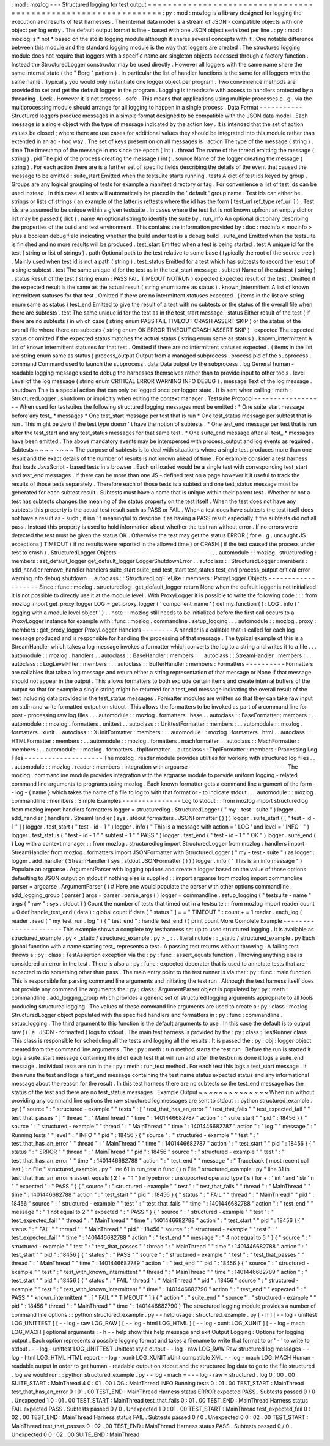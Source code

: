 :
mod
:
mozlog
-
-
-
Structured
logging
for
test
output
=
=
=
=
=
=
=
=
=
=
=
=
=
=
=
=
=
=
=
=
=
=
=
=
=
=
=
=
=
=
=
=
=
=
=
=
=
=
=
=
=
=
=
=
=
=
=
=
=
=
=
=
=
=
=
=
=
=
=
=
=
=
=
:
py
:
mod
:
mozlog
is
a
library
designed
for
logging
the
execution
and
results
of
test
harnesses
.
The
internal
data
model
is
a
stream
of
JSON
-
compatible
objects
with
one
object
per
log
entry
.
The
default
output
format
is
line
-
based
with
one
JSON
object
serialized
per
line
.
:
py
:
mod
:
mozlog
is
*
not
*
based
on
the
stdlib
logging
module
although
it
shares
several
concepts
with
it
.
One
notable
difference
between
this
module
and
the
standard
logging
module
is
the
way
that
loggers
are
created
.
The
structured
logging
module
does
not
require
that
loggers
with
a
specific
name
are
singleton
objects
accessed
through
a
factory
function
.
Instead
the
StructuredLogger
constructor
may
be
used
directly
.
However
all
loggers
with
the
same
name
share
the
same
internal
state
(
the
"
Borg
"
pattern
)
.
In
particular
the
list
of
handler
functions
is
the
same
for
all
loggers
with
the
same
name
.
Typically
you
would
only
instantiate
one
logger
object
per
program
.
Two
convenience
methods
are
provided
to
set
and
get
the
default
logger
in
the
program
.
Logging
is
threadsafe
with
access
to
handlers
protected
by
a
threading
.
Lock
.
However
it
is
not
process
-
safe
.
This
means
that
applications
using
multiple
processes
e
.
g
.
via
the
multiprocessing
module
should
arrange
for
all
logging
to
happen
in
a
single
process
.
Data
Format
-
-
-
-
-
-
-
-
-
-
-
Structured
loggers
produce
messages
in
a
simple
format
designed
to
be
compatible
with
the
JSON
data
model
.
Each
message
is
a
single
object
with
the
type
of
message
indicated
by
the
action
key
.
It
is
intended
that
the
set
of
action
values
be
closed
;
where
there
are
use
cases
for
additional
values
they
should
be
integrated
into
this
module
rather
than
extended
in
an
ad
-
hoc
way
.
The
set
of
keys
present
on
on
all
messages
is
:
action
The
type
of
the
message
(
string
)
.
time
The
timestamp
of
the
message
in
ms
since
the
epoch
(
int
)
.
thread
The
name
of
the
thread
emitting
the
message
(
string
)
.
pid
The
pid
of
the
process
creating
the
message
(
int
)
.
source
Name
of
the
logger
creating
the
message
(
string
)
.
For
each
action
there
are
is
a
further
set
of
specific
fields
describing
the
details
of
the
event
that
caused
the
message
to
be
emitted
:
suite_start
Emitted
when
the
testsuite
starts
running
.
tests
A
dict
of
test
ids
keyed
by
group
.
Groups
are
any
logical
grouping
of
tests
for
example
a
manifest
directory
or
tag
.
For
convenience
a
list
of
test
ids
can
be
used
instead
.
In
this
case
all
tests
will
automatically
be
placed
in
the
'
default
'
group
name
.
Test
ids
can
either
be
strings
or
lists
of
strings
(
an
example
of
the
latter
is
reftests
where
the
id
has
the
form
[
test_url
ref_type
ref_url
]
)
.
Test
ids
are
assumed
to
be
unique
within
a
given
testsuite
.
In
cases
where
the
test
list
is
not
known
upfront
an
empty
dict
or
list
may
be
passed
(
dict
)
.
name
An
optional
string
to
identify
the
suite
by
.
run_info
An
optional
dictionary
describing
the
properties
of
the
build
and
test
environment
.
This
contains
the
information
provided
by
:
doc
:
mozinfo
<
mozinfo
>
plus
a
boolean
debug
field
indicating
whether
the
build
under
test
is
a
debug
build
.
suite_end
Emitted
when
the
testsuite
is
finished
and
no
more
results
will
be
produced
.
test_start
Emitted
when
a
test
is
being
started
.
test
A
unique
id
for
the
test
(
string
or
list
of
strings
)
.
path
Optional
path
to
the
test
relative
to
some
base
(
typically
the
root
of
the
source
tree
)
.
Mainly
used
when
test
id
is
not
a
path
(
string
)
.
test_status
Emitted
for
a
test
which
has
subtests
to
record
the
result
of
a
single
subtest
.
test
The
same
unique
id
for
the
test
as
in
the
test_start
message
.
subtest
Name
of
the
subtest
(
string
)
.
status
Result
of
the
test
(
string
enum
;
PASS
FAIL
TIMEOUT
NOTRUN
)
expected
Expected
result
of
the
test
.
Omitted
if
the
expected
result
is
the
same
as
the
actual
result
(
string
enum
same
as
status
)
.
known_intermittent
A
list
of
known
intermittent
statuses
for
that
test
.
Omitted
if
there
are
no
intermittent
statuses
expected
.
(
items
in
the
list
are
string
enum
same
as
status
)
test_end
Emitted
to
give
the
result
of
a
test
with
no
subtests
or
the
status
of
the
overall
file
when
there
are
subtests
.
test
The
same
unique
id
for
the
test
as
in
the
test_start
message
.
status
Either
result
of
the
test
(
if
there
are
no
subtests
)
in
which
case
(
string
enum
PASS
FAIL
TIMEOUT
CRASH
ASSERT
SKIP
)
or
the
status
of
the
overall
file
where
there
are
subtests
(
string
enum
OK
ERROR
TIMEOUT
CRASH
ASSERT
SKIP
)
.
expected
The
expected
status
or
omitted
if
the
expected
status
matches
the
actual
status
(
string
enum
same
as
status
)
.
known_intermittent
A
list
of
known
intermittent
statuses
for
that
test
.
Omitted
if
there
are
no
intermittent
statuses
expected
.
(
items
in
the
list
are
string
enum
same
as
status
)
process_output
Output
from
a
managed
subprocess
.
process
pid
of
the
subprocess
.
command
Command
used
to
launch
the
subprocess
.
data
Data
output
by
the
subprocess
.
log
General
human
-
readable
logging
message
used
to
debug
the
harnesses
themselves
rather
than
to
provide
input
to
other
tools
.
level
Level
of
the
log
message
(
string
enum
CRITICAL
ERROR
WARNING
INFO
DEBUG
)
.
message
Text
of
the
log
message
.
shutdown
This
is
a
special
action
that
can
only
be
logged
once
per
logger
state
.
It
is
sent
when
calling
:
meth
:
StructuredLogger
.
shutdown
or
implicitly
when
exiting
the
context
manager
.
Testsuite
Protocol
-
-
-
-
-
-
-
-
-
-
-
-
-
-
-
-
-
-
When
used
for
testsuites
the
following
structured
logging
messages
must
be
emitted
:
*
One
suite_start
message
before
any
test_
*
messages
*
One
test_start
message
per
test
that
is
run
*
One
test_status
message
per
subtest
that
is
run
.
This
might
be
zero
if
the
test
type
doesn
'
t
have
the
notion
of
subtests
.
*
One
test_end
message
per
test
that
is
run
after
the
test_start
and
any
test_status
messages
for
that
same
test
.
*
One
suite_end
message
after
all
test_
*
messages
have
been
emitted
.
The
above
mandatory
events
may
be
interspersed
with
process_output
and
log
events
as
required
.
Subtests
~
~
~
~
~
~
~
~
The
purpose
of
subtests
is
to
deal
with
situations
where
a
single
test
produces
more
than
one
result
and
the
exact
details
of
the
number
of
results
is
not
known
ahead
of
time
.
For
example
consider
a
test
harness
that
loads
JavaScript
-
based
tests
in
a
browser
.
Each
url
loaded
would
be
a
single
test
with
corresponding
test_start
and
test_end
messages
.
If
there
can
be
more
than
one
JS
-
defined
test
on
a
page
however
it
it
useful
to
track
the
results
of
those
tests
separately
.
Therefore
each
of
those
tests
is
a
subtest
and
one
test_status
message
must
be
generated
for
each
subtest
result
.
Subtests
must
have
a
name
that
is
unique
within
their
parent
test
.
Whether
or
not
a
test
has
subtests
changes
the
meaning
of
the
status
property
on
the
test
itself
.
When
the
test
does
not
have
any
subtests
this
property
is
the
actual
test
result
such
as
PASS
or
FAIL
.
When
a
test
does
have
subtests
the
test
itself
does
not
have
a
result
as
-
such
;
it
isn
'
t
meaningful
to
describe
it
as
having
a
PASS
result
especially
if
the
subtests
did
not
all
pass
.
Instead
this
property
is
used
to
hold
information
about
whether
the
test
ran
without
error
.
If
no
errors
were
detected
the
test
must
be
given
the
status
OK
.
Otherwise
the
test
may
get
the
status
ERROR
(
for
e
.
g
.
uncaught
JS
exceptions
)
TIMEOUT
(
if
no
results
were
reported
in
the
allowed
time
)
or
CRASH
(
if
the
test
caused
the
process
under
test
to
crash
)
.
StructuredLogger
Objects
-
-
-
-
-
-
-
-
-
-
-
-
-
-
-
-
-
-
-
-
-
-
-
-
.
.
automodule
:
:
mozlog
.
structuredlog
:
members
:
set_default_logger
get_default_logger
LoggerShutdownError
.
.
autoclass
:
:
StructuredLogger
:
members
:
add_handler
remove_handler
handlers
suite_start
suite_end
test_start
test_status
test_end
process_output
critical
error
warning
info
debug
shutdown
.
.
autoclass
:
:
StructuredLogFileLike
:
members
:
ProxyLogger
Objects
-
-
-
-
-
-
-
-
-
-
-
-
-
-
-
-
-
-
-
Since
:
func
:
mozlog
.
structuredlog
.
get_default_logger
return
None
when
the
default
logger
is
not
initialized
it
is
not
possible
to
directly
use
it
at
the
module
level
.
With
ProxyLogger
it
is
possible
to
write
the
following
code
:
:
:
from
mozlog
import
get_proxy_logger
LOG
=
get_proxy_logger
(
'
component_name
'
)
def
my_function
(
)
:
LOG
.
info
(
'
logging
with
a
module
level
object
'
)
.
.
note
:
:
mozlog
still
needs
to
be
initialized
before
the
first
call
occurs
to
a
ProxyLogger
instance
for
example
with
:
func
:
mozlog
.
commandline
.
setup_logging
.
.
.
automodule
:
:
mozlog
.
proxy
:
members
:
get_proxy_logger
ProxyLogger
Handlers
-
-
-
-
-
-
-
-
A
handler
is
a
callable
that
is
called
for
each
log
message
produced
and
is
responsible
for
handling
the
processing
of
that
message
.
The
typical
example
of
this
is
a
StreamHandler
which
takes
a
log
message
invokes
a
formatter
which
converts
the
log
to
a
string
and
writes
it
to
a
file
.
.
.
automodule
:
:
mozlog
.
handlers
.
.
autoclass
:
:
BaseHandler
:
members
:
.
.
autoclass
:
:
StreamHandler
:
members
:
.
.
autoclass
:
:
LogLevelFilter
:
members
:
.
.
autoclass
:
:
BufferHandler
:
members
:
Formatters
-
-
-
-
-
-
-
-
-
-
Formatters
are
callables
that
take
a
log
message
and
return
either
a
string
representation
of
that
message
or
None
if
that
message
should
not
appear
in
the
output
.
This
allows
formatters
to
both
exclude
certain
items
and
create
internal
buffers
of
the
output
so
that
for
example
a
single
string
might
be
returned
for
a
test_end
message
indicating
the
overall
result
of
the
test
including
data
provided
in
the
test_status
messages
.
Formatter
modules
are
written
so
that
they
can
take
raw
input
on
stdin
and
write
formatted
output
on
stdout
.
This
allows
the
formatters
to
be
invoked
as
part
of
a
command
line
for
post
-
processing
raw
log
files
.
.
.
automodule
:
:
mozlog
.
formatters
.
base
.
.
autoclass
:
:
BaseFormatter
:
members
:
.
.
automodule
:
:
mozlog
.
formatters
.
unittest
.
.
autoclass
:
:
UnittestFormatter
:
members
:
.
.
automodule
:
:
mozlog
.
formatters
.
xunit
.
.
autoclass
:
:
XUnitFormatter
:
members
:
.
.
automodule
:
:
mozlog
.
formatters
.
html
.
.
autoclass
:
:
HTMLFormatter
:
members
:
.
.
automodule
:
:
mozlog
.
formatters
.
machformatter
.
.
autoclass
:
:
MachFormatter
:
members
:
.
.
automodule
:
:
mozlog
.
formatters
.
tbplformatter
.
.
autoclass
:
:
TbplFormatter
:
members
:
Processing
Log
Files
-
-
-
-
-
-
-
-
-
-
-
-
-
-
-
-
-
-
-
-
The
mozlog
.
reader
module
provides
utilities
for
working
with
structured
log
files
.
.
.
automodule
:
:
mozlog
.
reader
:
members
:
Integration
with
argparse
-
-
-
-
-
-
-
-
-
-
-
-
-
-
-
-
-
-
-
-
-
-
-
-
-
The
mozlog
.
commandline
module
provides
integration
with
the
argparse
module
to
provide
uniform
logging
-
related
command
line
arguments
to
programs
using
mozlog
.
Each
known
formatter
gets
a
command
line
argument
of
the
form
-
-
log
-
{
name
}
which
takes
the
name
of
a
file
to
log
to
with
that
format
or
-
to
indicate
stdout
.
.
.
automodule
:
:
mozlog
.
commandline
:
members
:
Simple
Examples
-
-
-
-
-
-
-
-
-
-
-
-
-
-
-
Log
to
stdout
:
:
from
mozlog
import
structuredlog
from
mozlog
import
handlers
formatters
logger
=
structuredlog
.
StructuredLogger
(
"
my
-
test
-
suite
"
)
logger
.
add_handler
(
handlers
.
StreamHandler
(
sys
.
stdout
formatters
.
JSONFormatter
(
)
)
)
logger
.
suite_start
(
[
"
test
-
id
-
1
"
]
)
logger
.
test_start
(
"
test
-
id
-
1
"
)
logger
.
info
(
"
This
is
a
message
with
action
=
'
LOG
'
and
level
=
'
INFO
'
"
)
logger
.
test_status
(
"
test
-
id
-
1
"
"
subtest
-
1
"
"
PASS
"
)
logger
.
test_end
(
"
test
-
id
-
1
"
"
OK
"
)
logger
.
suite_end
(
)
Log
with
a
context
manager
:
:
from
mozlog
.
structuredlog
import
StructuredLogger
from
mozlog
.
handlers
import
StreamHandler
from
mozlog
.
formatters
import
JSONFormatter
with
StructuredLogger
(
"
my
-
test
-
suite
"
)
as
logger
:
logger
.
add_handler
(
StreamHandler
(
sys
.
stdout
JSONFormatter
(
)
)
)
logger
.
info
(
"
This
is
an
info
message
"
)
Populate
an
argparse
.
ArgumentParser
with
logging
options
and
create
a
logger
based
on
the
value
of
those
options
defaulting
to
JSON
output
on
stdout
if
nothing
else
is
supplied
:
:
import
argparse
from
mozlog
import
commandline
parser
=
argparse
.
ArgumentParser
(
)
#
Here
one
would
populate
the
parser
with
other
options
commandline
.
add_logging_group
(
parser
)
args
=
parser
.
parse_args
(
)
logger
=
commandline
.
setup_logging
(
"
testsuite
-
name
"
args
{
"
raw
"
:
sys
.
stdout
}
)
Count
the
number
of
tests
that
timed
out
in
a
testsuite
:
:
from
mozlog
import
reader
count
=
0
def
handle_test_end
(
data
)
:
global
count
if
data
[
"
status
"
]
=
=
"
TIMEOUT
"
:
count
+
=
1
reader
.
each_log
(
reader
.
read
(
"
my_test_run
.
log
"
)
{
"
test_end
"
:
handle_test_end
}
)
print
count
More
Complete
Example
-
-
-
-
-
-
-
-
-
-
-
-
-
-
-
-
-
-
-
-
-
This
example
shows
a
complete
toy
testharness
set
up
to
used
structured
logging
.
It
is
available
as
structured_example
.
py
<
_static
/
structured_example
.
py
>
_
:
.
.
literalinclude
:
:
_static
/
structured_example
.
py
Each
global
function
with
a
name
starting
test_
represents
a
test
.
A
passing
test
returns
without
throwing
.
A
failing
test
throws
a
:
py
:
class
:
TestAssertion
exception
via
the
:
py
:
func
:
assert_equals
function
.
Throwing
anything
else
is
considered
an
error
in
the
test
.
There
is
also
a
:
py
:
func
:
expected
decorator
that
is
used
to
annotate
tests
that
are
expected
to
do
something
other
than
pass
.
The
main
entry
point
to
the
test
runner
is
via
that
:
py
:
func
:
main
function
.
This
is
responsible
for
parsing
command
line
arguments
and
initiating
the
test
run
.
Although
the
test
harness
itself
does
not
provide
any
command
line
arguments
the
:
py
:
class
:
ArgumentParser
object
is
populated
by
:
py
:
meth
:
commandline
.
add_logging_group
which
provides
a
generic
set
of
structured
logging
arguments
appropriate
to
all
tools
producing
structured
logging
.
The
values
of
these
command
line
arguments
are
used
to
create
a
:
py
:
class
:
mozlog
.
StructuredLogger
object
populated
with
the
specified
handlers
and
formatters
in
:
py
:
func
:
commandline
.
setup_logging
.
The
third
argument
to
this
function
is
the
default
arguments
to
use
.
In
this
case
the
default
is
to
output
raw
(
i
.
e
.
JSON
-
formatted
)
logs
to
stdout
.
The
main
test
harness
is
provided
by
the
:
py
:
class
:
TestRunner
class
.
This
class
is
responsible
for
scheduling
all
the
tests
and
logging
all
the
results
.
It
is
passed
the
:
py
:
obj
:
logger
object
created
from
the
command
line
arguments
.
The
:
py
:
meth
:
run
method
starts
the
test
run
.
Before
the
run
is
started
it
logs
a
suite_start
message
containing
the
id
of
each
test
that
will
run
and
after
the
testrun
is
done
it
logs
a
suite_end
message
.
Individual
tests
are
run
in
the
:
py
:
meth
:
run_test
method
.
For
each
test
this
logs
a
test_start
message
.
It
then
runs
the
test
and
logs
a
test_end
message
containing
the
test
name
status
expected
status
and
any
informational
message
about
the
reason
for
the
result
.
In
this
test
harness
there
are
no
subtests
so
the
test_end
message
has
the
status
of
the
test
and
there
are
no
test_status
messages
.
Example
Output
~
~
~
~
~
~
~
~
~
~
~
~
~
~
When
run
without
providing
any
command
line
options
the
raw
structured
log
messages
are
sent
to
stdout
:
:
python
structured_example
.
py
{
"
source
"
:
"
structured
-
example
"
"
tests
"
:
[
"
test_that_has_an_error
"
"
test_that_fails
"
"
test_expected_fail
"
"
test_that_passes
"
]
"
thread
"
:
"
MainThread
"
"
time
"
:
1401446682787
"
action
"
:
"
suite_start
"
"
pid
"
:
18456
}
{
"
source
"
:
"
structured
-
example
"
"
thread
"
:
"
MainThread
"
"
time
"
:
1401446682787
"
action
"
:
"
log
"
"
message
"
:
"
Running
tests
"
"
level
"
:
"
INFO
"
"
pid
"
:
18456
}
{
"
source
"
:
"
structured
-
example
"
"
test
"
:
"
test_that_has_an_error
"
"
thread
"
:
"
MainThread
"
"
time
"
:
1401446682787
"
action
"
:
"
test_start
"
"
pid
"
:
18456
}
{
"
status
"
:
"
ERROR
"
"
thread
"
:
"
MainThread
"
"
pid
"
:
18456
"
source
"
:
"
structured
-
example
"
"
test
"
:
"
test_that_has_an_error
"
"
time
"
:
1401446682788
"
action
"
:
"
test_end
"
"
message
"
:
"
Traceback
(
most
recent
call
last
)
:
\
n
File
\
"
structured_example
.
py
\
"
line
61
in
run_test
\
n
func
(
)
\
n
File
\
"
structured_example
.
py
\
"
line
31
in
test_that_has_an_error
\
n
assert_equals
(
2
1
+
\
"
1
\
"
)
\
nTypeError
:
unsupported
operand
type
(
s
)
for
+
:
'
int
'
and
'
str
'
\
n
"
"
expected
"
:
"
PASS
"
}
{
"
source
"
:
"
structured
-
example
"
"
test
"
:
"
test_that_fails
"
"
thread
"
:
"
MainThread
"
"
time
"
:
1401446682788
"
action
"
:
"
test_start
"
"
pid
"
:
18456
}
{
"
status
"
:
"
FAIL
"
"
thread
"
:
"
MainThread
"
"
pid
"
:
18456
"
source
"
:
"
structured
-
example
"
"
test
"
:
"
test_that_fails
"
"
time
"
:
1401446682788
"
action
"
:
"
test_end
"
"
message
"
:
"
1
not
equal
to
2
"
"
expected
"
:
"
PASS
"
}
{
"
source
"
:
"
structured
-
example
"
"
test
"
:
"
test_expected_fail
"
"
thread
"
:
"
MainThread
"
"
time
"
:
1401446682788
"
action
"
:
"
test_start
"
"
pid
"
:
18456
}
{
"
status
"
:
"
FAIL
"
"
thread
"
:
"
MainThread
"
"
pid
"
:
18456
"
source
"
:
"
structured
-
example
"
"
test
"
:
"
test_expected_fail
"
"
time
"
:
1401446682788
"
action
"
:
"
test_end
"
"
message
"
:
"
4
not
equal
to
5
"
}
{
"
source
"
:
"
structured
-
example
"
"
test
"
:
"
test_that_passes
"
"
thread
"
:
"
MainThread
"
"
time
"
:
1401446682788
"
action
"
:
"
test_start
"
"
pid
"
:
18456
}
{
"
status
"
:
"
PASS
"
"
source
"
:
"
structured
-
example
"
"
test
"
:
"
test_that_passes
"
"
thread
"
:
"
MainThread
"
"
time
"
:
1401446682789
"
action
"
:
"
test_end
"
"
pid
"
:
18456
}
{
"
source
"
:
"
structured
-
example
"
"
test
"
:
"
test_with_known_intermittent
"
"
thread
"
:
"
MainThread
"
"
time
"
:
1401446682789
"
action
"
:
"
test_start
"
"
pid
"
:
18456
}
{
"
status
"
:
"
FAIL
"
thread
"
:
"
MainThread
"
"
pid
"
:
18456
"
source
"
:
"
structured
-
example
"
"
test
"
:
"
test_with_known_intermittent
"
"
time
"
:
1401446682790
"
action
"
:
"
test_end
"
"
expected
"
:
"
PASS
"
"
known_intermittent
"
:
[
"
FAIL
"
"
TIMEOUT
"
]
}
{
"
action
"
:
"
suite_end
"
"
source
"
:
"
structured
-
example
"
"
pid
"
:
18456
"
thread
"
:
"
MainThread
"
"
time
"
:
1401446682790
}
The
structured
logging
module
provides
a
number
of
command
line
options
:
:
python
structured_example
.
py
-
-
help
usage
:
structured_example
.
py
[
-
h
]
[
-
-
log
-
unittest
LOG_UNITTEST
]
[
-
-
log
-
raw
LOG_RAW
]
[
-
-
log
-
html
LOG_HTML
]
[
-
-
log
-
xunit
LOG_XUNIT
]
[
-
-
log
-
mach
LOG_MACH
]
optional
arguments
:
-
h
-
-
help
show
this
help
message
and
exit
Output
Logging
:
Options
for
logging
output
.
Each
option
represents
a
possible
logging
format
and
takes
a
filename
to
write
that
format
to
or
'
-
'
to
write
to
stdout
.
-
-
log
-
unittest
LOG_UNITTEST
Unittest
style
output
-
-
log
-
raw
LOG_RAW
Raw
structured
log
messages
-
-
log
-
html
LOG_HTML
HTML
report
-
-
log
-
xunit
LOG_XUNIT
xUnit
compatible
XML
-
-
log
-
mach
LOG_MACH
Human
-
readable
output
In
order
to
get
human
-
readable
output
on
stdout
and
the
structured
log
data
to
go
to
the
file
structured
.
log
we
would
run
:
:
python
structured_example
.
py
-
-
log
-
mach
=
-
-
-
log
-
raw
=
structured
.
log
0
:
00
.
00
SUITE_START
:
MainThread
4
0
:
01
.
00
LOG
:
MainThread
INFO
Running
tests
0
:
01
.
00
TEST_START
:
MainThread
test_that_has_an_error
0
:
01
.
00
TEST_END
:
MainThread
Harness
status
ERROR
expected
PASS
.
Subtests
passed
0
/
0
.
Unexpected
1
0
:
01
.
00
TEST_START
:
MainThread
test_that_fails
0
:
01
.
00
TEST_END
:
MainThread
Harness
status
FAIL
expected
PASS
.
Subtests
passed
0
/
0
.
Unexpected
1
0
:
01
.
00
TEST_START
:
MainThread
test_expected_fail
0
:
02
.
00
TEST_END
:
MainThread
Harness
status
FAIL
.
Subtests
passed
0
/
0
.
Unexpected
0
0
:
02
.
00
TEST_START
:
MainThread
test_that_passes
0
:
02
.
00
TEST_END
:
MainThread
Harness
status
PASS
.
Subtests
passed
0
/
0
.
Unexpected
0
0
:
02
.
00
SUITE_END
:
MainThread
